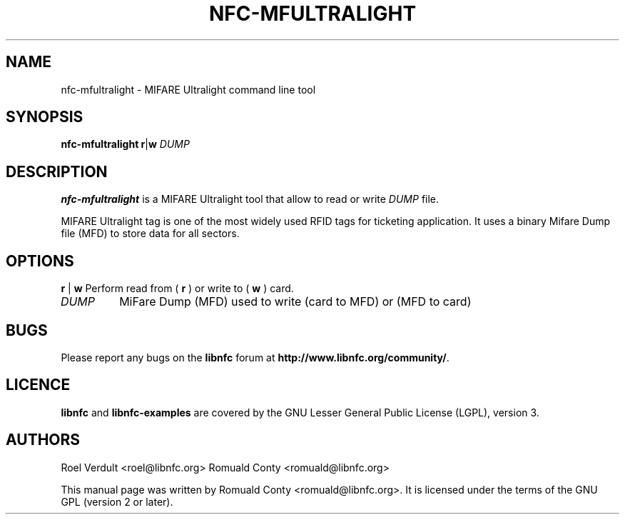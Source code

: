 .TH NFC-MFULTRALIGHT 1 "Nov 02, 2009"
.SH NAME
nfc-mfultralight \- MIFARE Ultralight command line tool
.SH SYNOPSIS
.B nfc-mfultralight
.RI \fR\fBr\fR|\fBw\fR
.IR DUMP

.SH DESCRIPTION
.B nfc-mfultralight
is a MIFARE Ultralight tool that allow to read or write
.IR DUMP
file.

MIFARE Ultralight tag is one of the most widely used RFID tags for ticketing application.
It uses a binary Mifare Dump file (MFD) to store data for all sectors.

.SH OPTIONS
.BR r " | " w
Perform read from (
.B r
) or write to (
.B w
) card.
.TP
.IR DUMP
MiFare Dump (MFD) used to write (card to MFD) or (MFD to card)


.SH BUGS
Please report any bugs on the
.B libnfc
forum at
.BR http://www.libnfc.org/community/ "."
.SH LICENCE
.B libnfc
and
.B libnfc-examples
are covered by the GNU Lesser General Public License (LGPL), version 3.
.SH AUTHORS
Roel Verdult <roel@libnfc.org>
Romuald Conty <romuald@libnfc.org>
.PP
This manual page was written by Romuald Conty <romuald@libnfc.org>.
It is licensed under the terms of the GNU GPL (version 2 or later).
